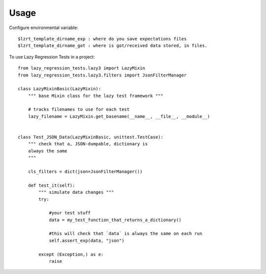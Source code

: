 =====
Usage
=====

Configure environmental variable::

    $lzrt_template_dirname_exp : where do you save expectations files
    $lzrt_template_dirname_got : where is got/received data stored, in files.

To use Lazy Regression Tests in a project::

    
    from lazy_regression_tests.lazy3 import LazyMixin
    from lazy_regression_tests.lazy3.filters import JsonFilterManager

    class LazyMixinBasic(LazyMixin):
        """ base Mixin class for the lazy test framework """

        # tracks filenames to use for each test
        lazy_filename = LazyMixin.get_basename(__name__, __file__, __module__)


    class Test_JSON_Data(LazyMixinBasic, unittest.TestCase):
        """ check that a, JSON-dumpable, dictionary is 
        always the same
        """

        cls_filters = dict(json=JsonFilterManager())

        def test_it(self):
            """ simulate data changes """
            try:

                #your test stuff
                data = my_test_function_that_returns_a_dictionary()

                #this will check that `data` is always the same on each run
                self.assert_exp(data, "json")  

            except (Exception,) as e:
                raise

